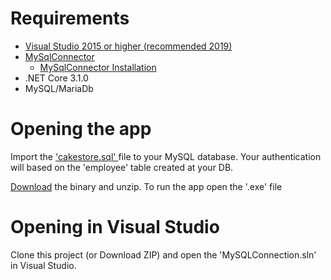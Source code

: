 * Requirements
- [[https://visualstudio.microsoft.com/][Visual Studio 2015 or higher (recommended 2019)]]
- [[https://mysqlconnector.net/][MySqlConnector]]
  - [[https://mysqlconnector.net/overview/installing/][MySqlConnector Installation]]
- .NET Core 3.1.0
- MySQL/MariaDb

* Opening the app
Import the [[./cakestore.sql]['cakestore.sql' ]] file to your MySQL database.
Your authentication will based on the 'employee' table created at your DB.

[[https://github.com/jamesp101/MySQLConnection/files/6734875/cakestore.zip][Download]] the binary and unzip.
To run the app open the '.exe' file


* Opening in Visual Studio
Clone this project (or Download ZIP) and open the 'MySQLConnection.sln'  in
Visual Studio.

